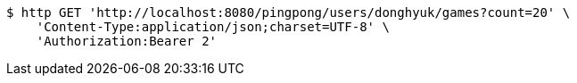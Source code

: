 [source,bash]
----
$ http GET 'http://localhost:8080/pingpong/users/donghyuk/games?count=20' \
    'Content-Type:application/json;charset=UTF-8' \
    'Authorization:Bearer 2'
----